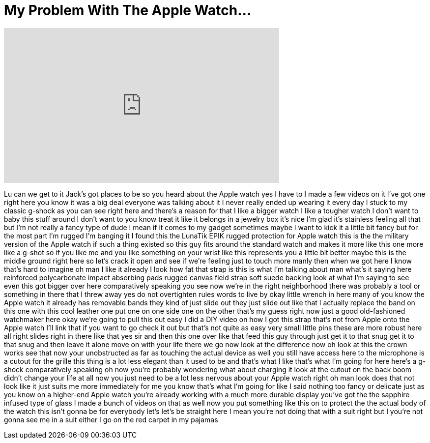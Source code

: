 = My Problem With The Apple Watch...
:published_at: 2016-08-01
:hp-alt-title: My Problem With The Apple Watch...
:hp-image: https://i.ytimg.com/vi/SMG39rEFe3c/maxresdefault.jpg


++++
<iframe width="560" height="315" src="https://www.youtube.com/embed/SMG39rEFe3c?rel=0" frameborder="0" allow="autoplay; encrypted-media" allowfullscreen></iframe>
++++

Lu can we get to it Jack's got places to
be so you heard about the Apple watch
yes I have to I made a few videos on it
I've got one right here
you know it was a big deal everyone was
talking about it I never really ended up
wearing it every day I stuck to my
classic g-shock as you can see right
here and there's a reason for that
I like a bigger watch I like a tougher
watch I don't want to baby this stuff
around I don't want to you know treat it
like it belongs in a jewelry box it's
nice I'm glad it's stainless feeling all
that but I'm not really a fancy type of
dude I mean if it comes to my gadget
sometimes maybe I want to kick it a
little bit fancy but for the most part
I'm rugged I'm banging it I found this
the LunaTik EPIK rugged protection for
Apple watch this is the the military
version of the Apple watch if such a
thing existed so this guy fits around
the standard watch and makes it more
like this one more like a g-shot so if
you like me and you like something on
your wrist like this represents you a
little bit better maybe this is the
middle ground right here so let's crack
it open and see if we're feeling just to
touch more manly then when we got here I
know that's hard to imagine oh man I
like it already
I look how fat that strap is this is
what I'm talking about man what's it
saying here reinforced polycarbonate
impact absorbing pads rugged canvas
field strap soft suede backing look at
what I'm saying to see even this got
bigger over here comparatively speaking
you see now we're in the right
neighborhood there was probably a tool
or something in there that I threw away
yes do not overtighten rules words to
live by
okay little wrench in here many of you
know the Apple watch it already has
removable bands they kind of just slide
out they just slide out like that
I actually replace the band on this one
with this cool leather one put one on
one side one on the other that's my
guess right now just a good
old-fashioned watchmaker here okay we're
going to pull this out
easy I did a DIY video on how I got this
strap that's not from Apple onto the
Apple watch I'll link that if you want
to go check it out but that's not quite
as easy very small little pins these are
more robust here all right
slides right in there like that yes sir
and then this one over like that feed
this guy through just get it to that
snug get it to that snug and then leave
it alone move on with your life there we
go now look at the difference now oh
look at this the crown works see that
now your unobstructed as far as touching
the actual device as well you still have
access here to the microphone is a
cutout for the grille this thing is a
lot less elegant than it used to be and
that's what I like that's what I'm going
for here here's a g-shock comparatively
speaking
oh now you're probably wondering what
about charging it look at the cutout on
the back boom didn't change your life at
all now you just need to be a lot less
nervous about your Apple watch right oh
man look does that not look like it just
suits me more immediately for me you
know that's what I'm going for like I
said nothing too fancy or delicate just
as you know on a higher-end Apple watch
you're already working with a much more
durable display you've got the the
sapphire infused type of glass I made a
bunch of videos on that as well now you
put something like this on to protect
the the actual body of the watch this
isn't gonna be for everybody let's let's
be straight here I mean you're not doing
that with a suit right but I you're not
gonna see me in a suit either I go on
the red carpet in my pajamas